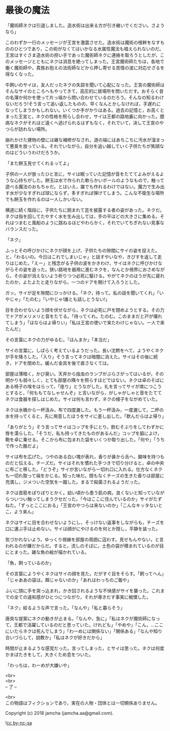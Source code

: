 #+OPTIONS: toc:nil
#+OPTIONS: \n:t

* 最後の魔法

  「魔術師ネクは引退しました。造水術は出来る方が引き継いでください。さようなら」

  このわずか一行のメッセージが王宮を激震させた。造水術は魔術の根幹をなすもののひとつであり，この術がなくてはいかなる水属性魔法も唱えられないのだ。王宮はすぐさま造水術の担い手であった魔術師ネクに連絡を取ろうとしたが，このメッセージとともにネクは消息を絶ってしまった。王宮魔術師たちは，各地で働く魔術師や，貴族お抱えの法術師などから押し寄せる苦情の波に対応せざるを得なくなった。

  牛飼いのサイは，友人だったネクの失踪を聞いて心配になった。王宮の魔術師はそんなサイのところへもやってきて，高圧的に居場所を問いただす。おそらく昔の名簿か何かを使って片っ端から問い合わせているのだろう。そんなの知るわけないだろう!そう言って追い返したものの，早くなんとかしなければ，手遅れになってしまうかもしれない。いくつか手がかりはある。過去の記憶と，お高くとまった王宮と，ネクの性格を照らし合わせ，サイは王都の路地裏に向かった。臆病なネクがそれほど遠くへ逃げられるはずもなく，それでいて，決して王宮のやつらが訪れない場所。

  崩れかけた建物の壁には雑な補修がなされ，道の端にはあちこちに汚水が溜まって悪臭を放っている。それでいながら，自分を追い越していく子供たちが笑顔なのはどういうわけだろうか。

  「また餅玉見せてくれるってよ」

  子供の一人が放ったひと言に，サイは眠っていた記憶が音をたててよみがえるような心持ちがした。餅玉は水で作られた軟らかいボールのようなもので，触って遊べる魔法のおもちゃだ。とはいえ，誰でも作れるわけではない。魔力で生み出す水が少なすぎれば球にならず，多すぎれば弾けてしまう。こんな不衛生な場所でも餅玉を作れるのは一人しかいない。

  横道に続く階段に，子供たちに囲まれて芸を披露する者の姿があった。ネクだ。ネクは指を回してたやすく水を生み出しては，手の平ほどの大きさに集める。それはつまむと風船のように跳ねるほどやわらかく，それでいてちぎれない見事なバランスだった。

  「ネク」

  ふっとその呼びかけにネクが顔を上げ，子供たちの隙間にサイの姿を捉えた。と，「わるいの。今日はこれでしまいじゃ」と話すやいなや，きびすを返して走りはじめた。「えー」と残念がる子供の波をかきわけ，サイはネクに呼びかけながらその姿を追った。狭い路地を器用に進むネクを，なんとか視界におさめながら，その姿が消えないよう祈りつつ必死に駆ける。やがてネクのほうが先に疲れたのか，よたよたと走りながら，一つのドアを開けて入ろうとした。

  ガッ。サイが足を隙間にひっかける。「ネク，待って。私の話を聞いてくれ」「いやじゃ」「たのむ」「いやじゃ!誰とも話しとうない!」

  目を合わせないよう顔を伏せながら，ネクは必死に戸を閉めようとする。その力でドアがメリメリと音をたてる。「待ってくれ。たのむ。このままだと戸が壊れてしまう」「ほならはよ帰りい」「私は王宮の使いで来たわけじゃない。一人で来たんだ」

  その言葉にネクの力がゆるむ。「ほんまか」「本当だ」

  サイの言葉に，しばらく考えているようだった。長い沈黙をへて，ようやくネクが手を降ろした。「入り」そう言ってネクは暗闇に消えた。サイはその後に続き，ドアを閉めた。緩んだ金具を後で直さなくては。

  部屋は薄暗く，かび臭い。天井から焔虫のランプがぶらさがってはいるが，その明かりも弱々しく，とても部屋の隅々を照らすほどではない。ネクは卓のそばにある椅子の埃をはらって，「座り」とうながした。礼を言ってサイが席につこうとすると，「何ももてなしゃせんぞ」と言いながら，がしゃがしゃと音をたててネクは食器を探しはじめた。サイは何も言わず，ネクの様子をながめていた。

  ネクは水桶から一杯汲み，布で四度漉した。もう一杯汲み，一度漉して，二杯の水を持ってくると，先に用意したほうをサイに差し出した。「飲んだらはよ帰り」

  「ありがとう」そう言ってサイはコップを手にとり，飲むそぶりをしてわずかに唇を濡らした。「そうだ，私も持ってきたものがあるんだ」コップを脇によけ，鞄を卓に乗せる。そこから布に包まれた袋をいくつか取り出した。「何や」「うちで作った酪だよ」

  サイは布を広げた。つやのある白い塊が表れ，香りが鼻から舌へ，酸味を持つものだと伝える。チーズだ。サイはそれを慣れた手つきで切り分けると，卓の中央に布ごと移した。「どうぞ」サイが言いながら一切れ口に入れる。仕方なくネクも一切れ取って端をかじる。知った味だ。間もなくチーズの生きた香りは部屋に充満し，ジメついた空気を一蹴した。まるで殺菌されるようだった。

  ネクは首筋をぽりぽりとかく。幼い頃から患う肌の病，良くないと知っていながらついつい触ってしまうクセだった。「今はここに住んでいるのか」サイがたずねた。「ずっとここにおる」「王宮のやつらは来ないのか」「こんなキッタないとこ，よう来ん」

  ネクはサイに目を合わせないようにし，そっけない返事をしながらも，チーズを口に運ぶ手は止めない。サイは顔がにやけるのを何とか隠し，平静を装った。

  気づかれないよう，ゆっくり視線を部屋の周囲に這わす。見せもんやない，と言われるのが嫌だからだ。すると，流しのそばに，土色の袋が積まれているのが目にとまった。雑な魚の絵が描かれている。

  「魚，飼っているのか」

  その言葉にようやくネクはサイの顔を見た。だがすぐ目をそらす。「飼ってへん」「じゃああの袋は。餌じゃないのか」「あれはわっちのご飯や」

  ふいに頭に手を突っ込まれ，かき回されるような不快感がサイを襲った。これまでの全ての違和感がひとつにつながり，それが導きだす事実に戦慄した。

  「ネク」絞るような声で言った。「なんや」「私と暮らそう」

  唐突な提案にネクの動きが止まる。「なんや，急に」「私はネクが魔術師になって，王都で活躍しているのだと思っていた。けれども」「やめや」「こん，…ここにいたらネクは死んでしまう」「わーめには関係ない」「関係ある」「なんや知り合いづらして，説教か」「私はネクが好きだから」

  時間が止まるような感覚だった。言ってしまった，とサイは思った。ネクは何度かまばたきをして，大きくため息をついた。

  「わっちは，わーめが大嫌いや」

  <br>
  <br>
  -- 了 --

  <br>
  この物語はフィクションであり，実在の人物・団体とは一切関係ありません。

  Copyright (c) 2018 jamcha (jamcha.aa@gmail.com).

  ![[http://i.creativecommons.org/l/by-nc-sa/4.0/88x31.png][cc by-nc-sa]]
